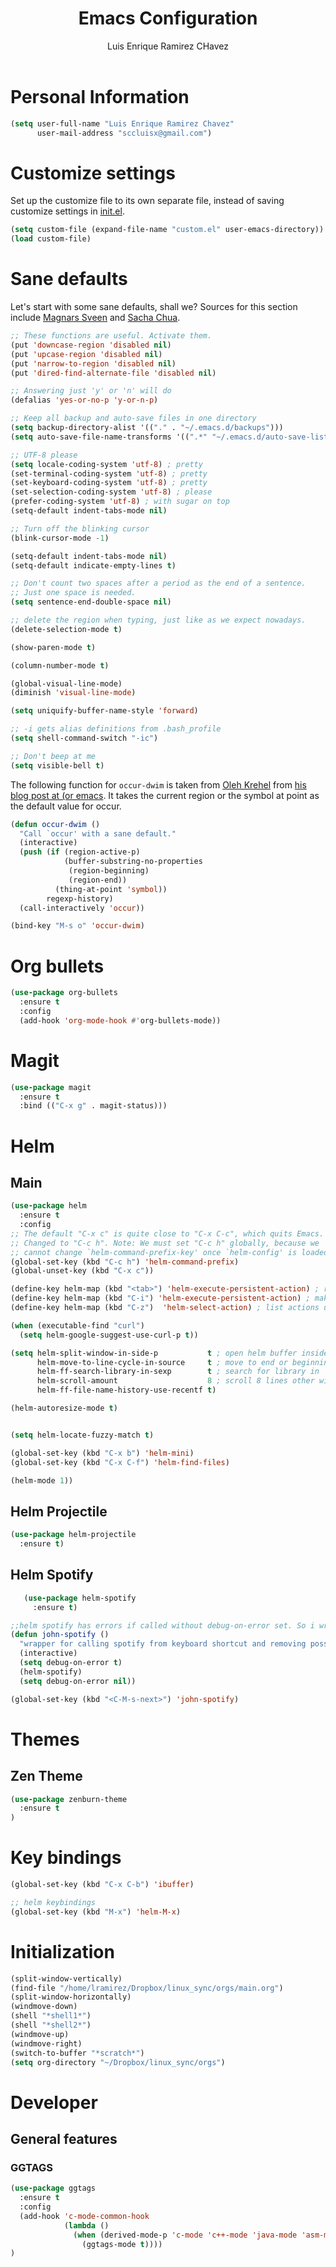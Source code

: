 #+TITLE: Emacs Configuration
#+AUTHOR: Luis Enrique Ramirez CHavez

* Personal Information
#+begin_src emacs-lisp
(setq user-full-name "Luis Enrique Ramirez Chavez"
      user-mail-address "sccluisx@gmail.com")
#+end_src

* Customize settings
Set up the customize file to its own separate file, instead of saving
customize settings in [[file:init.el][init.el]]. 

#+begin_src emacs-lisp
(setq custom-file (expand-file-name "custom.el" user-emacs-directory))
(load custom-file)
#+end_src

* Sane defaults
Let's start with some sane defaults, shall we?
Sources for this section include [[https://github.com/magnars/.emacs.d/blob/master/settings/sane-defaults.el][Magnars Sveen]] and [[http://pages.sachachua.com/.emacs.d/Sacha.html][Sacha Chua]].
#+begin_src emacs-lisp
;; These functions are useful. Activate them.
(put 'downcase-region 'disabled nil)
(put 'upcase-region 'disabled nil)
(put 'narrow-to-region 'disabled nil)
(put 'dired-find-alternate-file 'disabled nil)

;; Answering just 'y' or 'n' will do
(defalias 'yes-or-no-p 'y-or-n-p)

;; Keep all backup and auto-save files in one directory
(setq backup-directory-alist '(("." . "~/.emacs.d/backups")))
(setq auto-save-file-name-transforms '((".*" "~/.emacs.d/auto-save-list/" t)))

;; UTF-8 please
(setq locale-coding-system 'utf-8) ; pretty
(set-terminal-coding-system 'utf-8) ; pretty
(set-keyboard-coding-system 'utf-8) ; pretty
(set-selection-coding-system 'utf-8) ; please
(prefer-coding-system 'utf-8) ; with sugar on top
(setq-default indent-tabs-mode nil)

;; Turn off the blinking cursor
(blink-cursor-mode -1)

(setq-default indent-tabs-mode nil)
(setq-default indicate-empty-lines t)

;; Don't count two spaces after a period as the end of a sentence.
;; Just one space is needed.
(setq sentence-end-double-space nil)

;; delete the region when typing, just like as we expect nowadays.
(delete-selection-mode t)

(show-paren-mode t)

(column-number-mode t)

(global-visual-line-mode)
(diminish 'visual-line-mode)

(setq uniquify-buffer-name-style 'forward)

;; -i gets alias definitions from .bash_profile
(setq shell-command-switch "-ic")

;; Don't beep at me
(setq visible-bell t)
#+end_src

The following function for ~occur-dwim~ is taken from [[https://github.com/abo-abo][Oleh Krehel]] from
[[http://oremacs.com/2015/01/26/occur-dwim/][his blog post at (or emacs]]. It takes the current region or the symbol
at point as the default value for occur.

#+begin_src emacs-lisp
(defun occur-dwim ()
  "Call `occur' with a sane default."
  (interactive)
  (push (if (region-active-p)
            (buffer-substring-no-properties
             (region-beginning)
             (region-end))
          (thing-at-point 'symbol))
        regexp-history)
  (call-interactively 'occur))

(bind-key "M-s o" 'occur-dwim)
#+end_src

* Org bullets
#+BEGIN_SRC emacs-lisp
  (use-package org-bullets
    :ensure t
    :config
    (add-hook 'org-mode-hook #'org-bullets-mode))
#+END_SRC

* Magit
#+BEGIN_SRC emacs-lisp
  (use-package magit
    :ensure t
    :bind (("C-x g" . magit-status)))
#+END_SRC
* Helm
** Main
#+BEGIN_SRC emacs-lisp
  (use-package helm
    :ensure t
    :config
  ;; The default "C-x c" is quite close to "C-x C-c", which quits Emacs.
  ;; Changed to "C-c h". Note: We must set "C-c h" globally, because we
  ;; cannot change `helm-command-prefix-key' once `helm-config' is loaded.
  (global-set-key (kbd "C-c h") 'helm-command-prefix)
  (global-unset-key (kbd "C-x c"))

  (define-key helm-map (kbd "<tab>") 'helm-execute-persistent-action) ; rebind tab to run persistent action
  (define-key helm-map (kbd "C-i") 'helm-execute-persistent-action) ; make TAB works in terminal
  (define-key helm-map (kbd "C-z")  'helm-select-action) ; list actions using C-z

  (when (executable-find "curl")
    (setq helm-google-suggest-use-curl-p t))

  (setq helm-split-window-in-side-p           t ; open helm buffer inside current window, not occupy whole other window
        helm-move-to-line-cycle-in-source     t ; move to end or beginning of source when reaching top or bottom of source.
        helm-ff-search-library-in-sexp        t ; search for library in `require' and `declare-function' sexp.
        helm-scroll-amount                    8 ; scroll 8 lines other window using M-<next>/M-<prior>
        helm-ff-file-name-history-use-recentf t)

  (helm-autoresize-mode t)


  (setq helm-locate-fuzzy-match t)

  (global-set-key (kbd "C-x b") 'helm-mini)
  (global-set-key (kbd "C-x C-f") 'helm-find-files)

  (helm-mode 1))
#+END_SRC
** Helm Projectile
#+BEGIN_SRC emacs-lisp
  (use-package helm-projectile
    :ensure t)
#+END_SRC
** Helm Spotify
 #+BEGIN_SRC emacs-lisp
   (use-package helm-spotify
     :ensure t)
 
;;helm spotify has errors if called without debug-on-error set. So i wrote this wrapper
(defun john-spotify ()
  "wrapper for calling spotify from keyboard shortcut and removing possibility for error"
  (interactive)
  (setq debug-on-error t)
  (helm-spotify)
  (setq debug-on-error nil))

(global-set-key (kbd "<C-M-s-next>") 'john-spotify)
 #+END_SRC

* Themes
** Zen Theme
#+BEGIN_SRC emacs-lisp
  (use-package zenburn-theme
    :ensure t
  )
#+END_SRC
* Key bindings
#+BEGIN_SRC emacs-lisp
  (global-set-key (kbd "C-x C-b") 'ibuffer)

  ;; helm keybindings
  (global-set-key (kbd "M-x") 'helm-M-x)
#+END_SRC

* Initialization
#+BEGIN_SRC emacs-lisp
  (split-window-vertically)               
  (find-file "/home/lramirez/Dropbox/linux_sync/orgs/main.org")
  (split-window-horizontally)
  (windmove-down)
  (shell "*shell1*")
  (shell "*shell2*")
  (windmove-up)
  (windmove-right)
  (switch-to-buffer "*scratch*")
  (setq org-directory "~/Dropbox/linux_sync/orgs")
#+END_SRC

* Developer
** General features
*** GGTAGS
#+BEGIN_SRC emacs-lisp
  (use-package ggtags
    :ensure t
    :config
    (add-hook 'c-mode-common-hook
              (lambda ()
                (when (derived-mode-p 'c-mode 'c++-mode 'java-mode 'asm-mode)
                  (ggtags-mode t))))
  )
#+END_SRC
